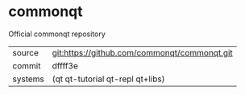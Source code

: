 * commonqt

Official commonqt repository

|---------+----------------------------------------------|
| source  | git:https://github.com/commonqt/commonqt.git |
| commit  | dffff3e                                      |
| systems | (qt qt-tutorial qt-repl qt+libs)             |
|---------+----------------------------------------------|
